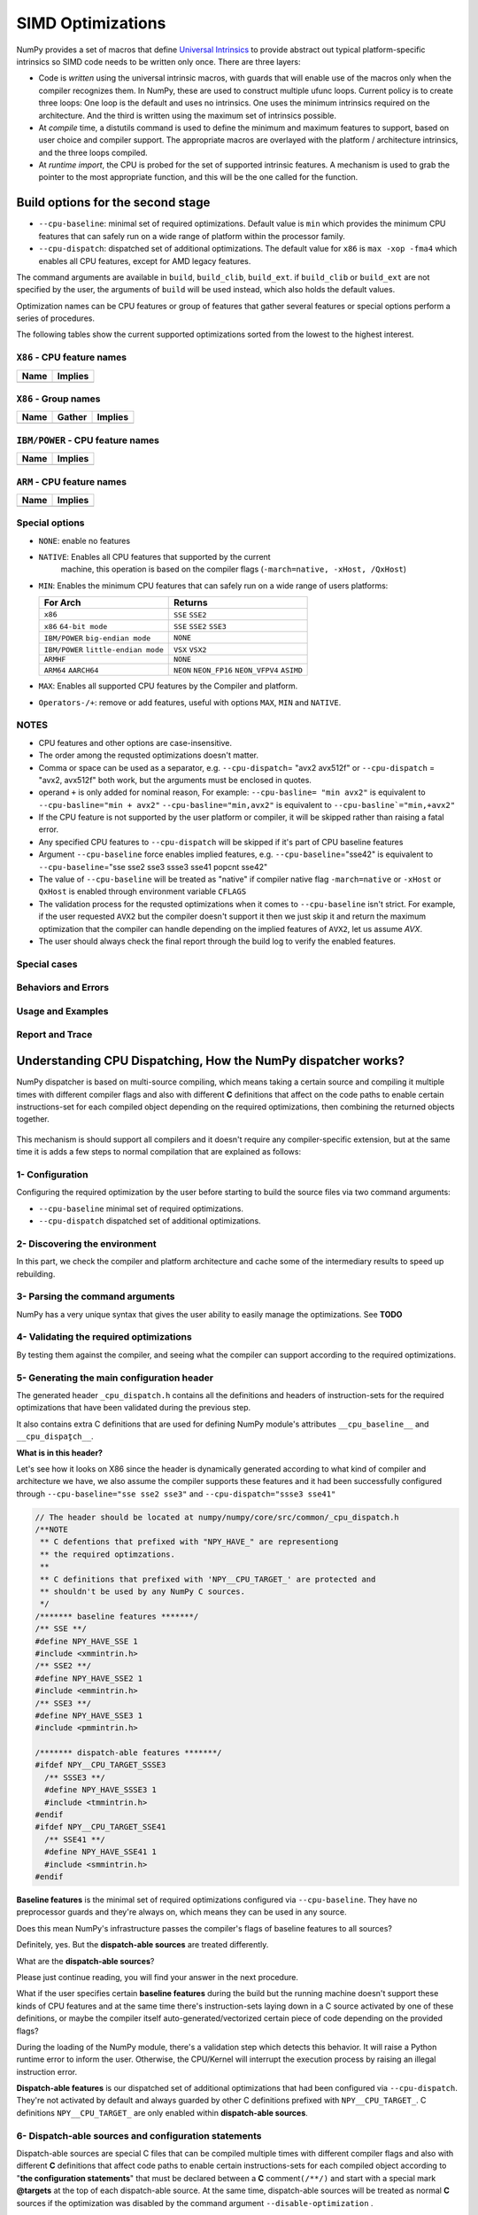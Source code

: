 ******************
SIMD Optimizations
******************

NumPy provides a set of macros that define `Universal Intrinsics`_ to provide
abstract out typical platform-specific intrinsics so SIMD code needs to be
written only once. There are three layers:

- Code is *written* using the universal intrinsic macros, with guards that
  will enable use of the macros only when the compiler recognizes them.
  In NumPy, these are used to construct multiple ufunc loops. Current policy is
  to create three loops: One loop is the default and uses no intrinsics. One
  uses the minimum intrinsics required on the architecture. And the third is
  written using the maximum set of intrinsics possible.
- At *compile* time, a distutils command is used to define the minimum and
  maximum features to support, based on user choice and compiler support. The
  appropriate macros are overlayed with the platform / architecture intrinsics,
  and the three loops compiled.
- At *runtime import*, the CPU is probed for the set of supported intrinsic
  features. A mechanism is used to grab the pointer to the most appropriate
  function, and this will be the one called for the function.


Build options for the second stage
==================================

- ``--cpu-baseline``: minimal set of required optimizations. Default
  value is ``min`` which provides the minimum CPU features that can
  safely run on a wide range of platform within the processor family.

- ``--cpu-dispatch``: dispatched set of additional optimizations.
  The default value for ``x86`` is ``max -xop -fma4`` which enables all CPU
  features, except for AMD legacy features.

The command arguments are available in ``build``, ``build_clib``, ``build_ext``.
if ``build_clib`` or ``build_ext`` are not specified by the user, the arguments of
``build`` will be used instead, which also holds the default values.

Optimization names can be CPU features or group of features that gather several features or
special options perform a series of procedures.


The following tables show the current supported optimizations sorted from the lowest to the highest interest.

``X86`` - CPU feature names
~~~~~~~~~~~~~~~~~~~~~~~~~~~

.. table::
    :align: left

    ============  ===================================================================
     Name          Implies
    ============  ===================================================================
    ============  ===================================================================

``X86`` - Group names
~~~~~~~~~~~~~~~~~~~~~

.. table::
    :align: left

    ==============  ================================== ============================================
      Name          Gather                                            Implies
    ==============  ================================== ============================================
    ==============  ================================== ============================================

``IBM/POWER``  - CPU feature names
~~~~~~~~~~~~~~~~~~~~~~~~~~~~~~~~~~

.. table::
    :align: left

    ============  =================
     Name          Implies
    ============  =================
    ============  =================

``ARM`` - CPU feature names
~~~~~~~~~~~~~~~~~~~~~~~~~~~

.. table::
    :align: left

    ===============  ================================================================
     Name            Implies
    ===============  ================================================================
    ===============  ================================================================

Special options
~~~~~~~~~~~~~~~

- ``NONE``: enable no features

- ``NATIVE``: Enables all CPU features that supported by the current
   machine, this operation is based on the compiler flags (``-march=native, -xHost, /QxHost``)

- ``MIN``: Enables the minimum CPU features that can safely run on a wide range of users platforms:

  .. table::
      :align: left

      ======================================  =======================================
       For Arch                               Returns
      ======================================  =======================================
       ``x86``                                ``SSE`` ``SSE2``
       ``x86`` ``64-bit mode``                ``SSE`` ``SSE2`` ``SSE3``
       ``IBM/POWER`` ``big-endian mode``      ``NONE``
       ``IBM/POWER`` ``little-endian mode``   ``VSX`` ``VSX2``
       ``ARMHF``                              ``NONE``
       ``ARM64`` ``AARCH64``                  ``NEON`` ``NEON_FP16`` ``NEON_VFPV4``
                                              ``ASIMD``
      ======================================  =======================================

- ``MAX``: Enables all supported CPU features by the Compiler and platform.

- ``Operators-/+``: remove or add features, useful with options ``MAX``, ``MIN`` and ``NATIVE``.

NOTES
~~~~~~~~~~~~~
- CPU features and other options are case-insensitive.

- The order among the requsted optimizations doesn't matter.

- Comma or space can be used as a separator, e.g. ``--cpu-dispatch``\ = 
  "avx2 avx512f" or ``--cpu-dispatch`` = "avx2, avx512f" both work, but the
  arguments must be enclosed in quotes.

- operand ``+`` is only added for nominal reason, For example:
  ``--cpu-basline= "min avx2"`` is equivalent to ``--cpu-basline="min + avx2"``
  ``--cpu-basline="min,avx2"`` is equivalent to ``--cpu-basline`="min,+avx2"``

- If the CPU feature is not supported by the user platform or
  compiler, it will be skipped rather than raising a fatal error.

- Any specified CPU features to ``--cpu-dispatch`` will be skipped if
  it's part of CPU baseline features

- Argument ``--cpu-baseline`` force enables implied features,
  e.g. ``--cpu-baseline``\ ="sse42" is equivalent to
  ``--cpu-baseline``\ ="sse sse2 sse3 ssse3 sse41 popcnt sse42"

- The value of ``--cpu-baseline`` will be treated as "native" if
  compiler native flag ``-march=native`` or ``-xHost`` or ``QxHost`` is
  enabled through environment variable ``CFLAGS``

- The validation process for the requsted optimizations when it comes to
  ``--cpu-baseline`` isn't strict. For example, if the user requested
  ``AVX2`` but the compiler doesn't support it then we just skip it and return
  the maximum optimization that the compiler can handle depending on the
  implied features of ``AVX2``, let us assume `AVX`.

- The user should always check the final report through the build log
  to verify the enabled features.

Special cases
~~~~~~~~~~~~~

Behaviors and Errors
~~~~~~~~~~~~~~~~~~~~



Usage and Examples
~~~~~~~~~~~~~~~~~~

Report and Trace
~~~~~~~~~~~~~~~~

Understanding CPU Dispatching, How the NumPy dispatcher works?
==============================================================

NumPy dispatcher is based on multi-source compiling, which means taking
a certain source and compiling it multiple times with different compiler
flags and also with different **C** definitions that affect on the code
paths to enable certain instructions-set for each compiled object
depending on the required optimizations, then combining the returned
objects together.

.. figure:: figures/opt-infra.png

This mechanism is should support all compilers and it doesn't require any
compiler-specific extension, but at the same time it is adds a few steps to
normal compilation that are explained as follows:

1- Configuration
~~~~~~~~~~~~~~~~

Configuring the required optimization by the user before starting to build the
source files via two command arguments:

-  ``--cpu-baseline`` minimal set of required optimizations.

-  ``--cpu-dispatch`` dispatched set of additional optimizations.


2- Discovering the environment
~~~~~~~~~~~~~~~~~~~~~~~~~~~~~~

In this part, we check the compiler and platform architecture
and cache some of the intermediary results to speed up rebuilding.

3- Parsing the command arguments
~~~~~~~~~~~~~~~~~~~~~~~~~~~~~~~~

NumPy has a very unique syntax that gives the user ability to easily
manage the optimizations. See **TODO**

4- Validating the required optimizations
~~~~~~~~~~~~~~~~~~~~~~~~~~~~~~~~~~~~~~~~

By testing them against the compiler, and seeing what the compiler can
support according to the required optimizations.

5- Generating the main configuration header
~~~~~~~~~~~~~~~~~~~~~~~~~~~~~~~~~~~~~~~~~~~

The generated header ``_cpu_dispatch.h`` contains all the definitions and
headers of instruction-sets for the required optimizations that have been
validated during the previous step.

It also contains extra C definitions that are used for defining NumPy
module's attributes ``__cpu_baseline__`` and ``__cpu_dispaٍtch__``.

**What is in this header?**

Let's see how it looks on X86 since the header is dynamically generated
according to what kind of compiler and architecture we have, we also
assume the compiler supports these features and it had been successfully
configured through ``--cpu-baseline="sse sse2 sse3"`` and
``--cpu-dispatch="ssse3 sse41"``

.. code:: c

   // The header should be located at numpy/numpy/core/src/common/_cpu_dispatch.h
   /**NOTE
    ** C defentions that prefixed with "NPY_HAVE_" are representiong
    ** the required optimzations.
    **
    ** C definitions that prefixed with 'NPY__CPU_TARGET_' are protected and
    ** shouldn't be used by any NumPy C sources.
    */
   /******* baseline features *******/
   /** SSE **/
   #define NPY_HAVE_SSE 1
   #include <xmmintrin.h>
   /** SSE2 **/
   #define NPY_HAVE_SSE2 1
   #include <emmintrin.h>
   /** SSE3 **/
   #define NPY_HAVE_SSE3 1
   #include <pmmintrin.h>

   /******* dispatch-able features *******/
   #ifdef NPY__CPU_TARGET_SSSE3
     /** SSSE3 **/
     #define NPY_HAVE_SSSE3 1
     #include <tmmintrin.h>
   #endif
   #ifdef NPY__CPU_TARGET_SSE41
     /** SSE41 **/
     #define NPY_HAVE_SSE41 1
     #include <smmintrin.h>
   #endif

**Baseline features** is the minimal set of required optimizations configured
via ``--cpu-baseline``. They have no preprocessor guards and they're
always on, which means they can be used in any source.

Does this mean NumPy's infrastructure passes the compiler's flags of
baseline features to all sources?

Definitely, yes. But the **dispatch-able sources** are treated
differently.

What are the **dispatch-able sources**?

Please just continue reading, you will find your answer in the next
procedure.

What if the user specifies certain **baseline features** during the
build but the running machine doesn't support these kinds of CPU
features and at the same time there's instruction-sets laying down in
a C source activated by one of these definitions, or maybe the
compiler itself auto-generated/vectorized certain piece of code
depending on the provided flags?

During the loading of the NumPy module, there's a validation step
which detects this behavior. It will raise a Python runtime error to inform the
user. Otherwise, the CPU/Kernel will interrupt the execution process by
raising an illegal instruction error.

**Dispatch-able features** is our dispatched set of additional optimizations
that had been configured via ``--cpu-dispatch``. They're not activated by
default and always guarded by other C definitions prefixed with
``NPY__CPU_TARGET_``. C definitions ``NPY__CPU_TARGET_`` are only
enabled within **dispatch-able sources**.

6- Dispatch-able sources and configuration statements
~~~~~~~~~~~~~~~~~~~~~~~~~~~~~~~~~~~~~~~~~~~~~~~~~~~~~

Dispatch-able sources are special C files that can be compiled multiple
times with different compiler flags and also with different **C**
definitions that affect code paths to enable certain
instructions-sets for each compiled object according to "**the
configuration statements**" that must be declared between a **C**
comment\ ``(/**/)`` and start with a special mark **@targets** at the
top of each dispatch-able source. At the same time, dispatch-able
sources will be treated as normal **C** sources if the optimization was
disabled by the command argument ``--disable-optimization`` .

**What are configuration statements?**

Configuration statements are sort of keywords combined together to
determine the required optimization for the dispatch-able source.

Example:

.. code:: c

   /*@targets avx2 avx512f vsx2 vsx3 asimd asimdhp */
   // C code

The keywords mainly represent the additional optimizations that configured
through ``--cpu-dispatch``, but it can also represent other options such as:

- Target groups: pre-configured configuration statements used for
  managing the required optimizations from outside the dispatch-able source.

- Policies: collections of options used for changing the default
  behaviors or forcing the compilers to perform certain things.

- "baseline": a unique keyword represents the minimal optimizations
  that configured through ``--cpu-baseline``

**Numpy's infrastructure handles dispatch-able sources in four steps**:

- **(A) Recognition**: Just like source templates and F2PY, the
  dispatch-able sources requires a special extension ``*.dispatch.c``
  to mark C dispatch-able source files, and for C++
  ``*.dispatch.cpp`` or ``*.dispatch.cxx``
  **NOTE**: C++ not supported yet.

- **(B) Parsing and validating**: In this step, we take the
  dispatch-able sources that had been filtered by the previous step,
  then we parse and validate the configuration statements for each one
  of them one by one in order to determine the required optimizations.

- **(C) Wrapping**: This is the approach taken by NumPy's
  infrastructure, which has proved to be sufficiently flexible in order
  to compile a single source multiple times with different **C**
  definitions and flags that affect on the code paths. The process is
  achieved by creating a temporary **C** source for each required
  optimization that related to the additional optimization, which
  contains the declarations of the **C** definitions and including the
  involved source via the **C** directive **#include**. For more
  clarification take a look at the following code :

  .. code:: c

      /**
       * Here's an example of wrapping the dispatch-able source for AVX512F
       */
      // this definition is used by NumPy utilities as suffixes for the exported symbols
      #define NPY__CPU_TARGET_CURRENT AVX512F
      /**
       * The following definitions are affecting on the path of code by enabling
       * the definitions of the dispatch-able features that been defined within the main
       * configuration header. Also you can realize that we also adding definitions
       * for the implied features.
       */
      #define NPY__CPU_TARGET_SSE
      #define NPY__CPU_TARGET_SSE2
      #define NPY__CPU_TARGET_SSE3
      #define NPY__CPU_TARGET_SSSE3
      #define NPY__CPU_TARGET_SSE41
      #define NPY__CPU_TARGET_POPCNT
      #define NPY__CPU_TARGET_SSE42
      #define NPY__CPU_TARGET_AVX
      #define NPY__CPU_TARGET_F16C
      #define NPY__CPU_TARGET_FMA3
      #define NPY__CPU_TARGET_AVX2
      #define NPY__CPU_TARGET_AVX512F
      // our dispatch-able source
      #include "/the/absuolate/path/of/hello.dispatch.c"

- **(D) Dispatch-able configuration header**: The infrastructure
  generates a config header for each dispatch-able source, this header
  mainly contains two abstract **C** macros used for identifying the
  generated objects, so they can be used for runtime dispatching
  certain symbols from the generated objects by any **C** source, it
  also used for forward declarations.

  The generated header takes the name of the dispatch-able source after
  excluding the extension and replace it with '**.h**', for example
  assume we have a dispatch-able source called **hello.dispatch.c** and
  contains the following:

  .. code:: c

      // hello.dispatch.c
      /*@targets baseline sse42 avx512f */
      #include <stdio.h>
      #include "numpy/utils.h" // NPY_CAT, NPY_TOSTR

      #ifndef NPY__CPU_TARGET_CURRENT
        // wrapping the dispatch-able source only happens to the addtional optimizations
        // but if the keyword 'baseline' provided within the configuration statments,
          // the infrastructure will add extra compiling for the dispatch-able source by
          // passing it as-is to the compiler without any changes.
        #define CURRENT_TARGET(X) X
        #define NPY__CPU_TARGET_CURRENT baseline // for printing only
      #else
        // since we reach to this point, that's mean we're dealing with
          // the addtional optimizations, so it could be SSE42 or AVX512F
        #define CURRENT_TARGET(X) NPY_CAT(NPY_CAT(X, _), NPY__CPU_TARGET_CURRENT)
      #endif
      // Macro 'CURRENT_TARGET' adding the current target as suffux to the exported symbols,
      // to avoid linking duplications, NumPy already has a macro called
      // 'NPY_CPU_DISPATCH_CURFX' similar to it, located at
      // numpy/numpy/core/src/common/npy_cpu_dispatch.h
      // NOTE: we tend to not adding suffixes to the baseline exported symbols
      void CURRENT_TARGET(simd_whoami)(const char *extra_info)
      {
          printf("I'm " NPY_TOSTR(NPY__CPU_TARGET_CURRENT) ", %s\n", extra_info);
      }

  Now assume you attached **hello.dispatch.c** to the source tree, then
  the infrastructure should generate a temporary config header called
  **hello.dispatch.h** that can be reached by any source in the source
  tree, and it should contains the following code :

  .. code:: c

      #ifndef NPY__CPU_DISPATCH_EXPAND_
        // To expand the macro calls in this header
          #define NPY__CPU_DISPATCH_EXPAND_(X) X
      #endif
      // Undefining the following macros, due to the possibility of including config headers
      // multiple times within the same source and since each config header represents
      // different required optimizations according to the specified configuration
      // statements in the dispatch-able source that derived from it.
      #undef NPY__CPU_DISPATCH_BASELINE_CALL
      #undef NPY__CPU_DISPATCH_CALL
      // nothing strange here, just a normal preprocessor callback
      // enabled only if 'baseline' spesfied withiin the configration statments
      #define NPY__CPU_DISPATCH_BASELINE_CALL(CB, ...) \
        NPY__CPU_DISPATCH_EXPAND_(CB(__VA_ARGS__))
      // 'NPY__CPU_DISPATCH_CALL' is an abstract macro is used for dispatching
      // the required optimizations that specified within the configuration statements.
      //
      // @param CHK, Expected a macro that can be used to detect CPU features
      // in runtime, which takes a CPU feature name without string quotes and
      // returns the testing result in a shape of boolean value.
      // NumPy already has macro called "NPY_CPU_HAVE", which fit this requirment.
      //
      // @param CB, a callback macro that expected to be called multiple times depending
      // on the required optimizations, the callback should receive the following arguments:
      //  1- The pending calls of @param CHK filled up with the required CPU features,
      //     that need to be tested first in runtime before executing call belong to
      //     the compiled object.
      //  2- The required optimization name, same as in 'NPY__CPU_TARGET_CURRENT'
      //  3- Extra arguments in the macro itself
      //
      // By default the callback calls are sorted depending on the highest interest
      // unless the policy "$keep_sort" was in place within the configuration statements
      // see "Dive into the CPU dispatcher" for more clarification.
      #define NPY__CPU_DISPATCH_CALL(CHK, CB, ...) \
        NPY__CPU_DISPATCH_EXPAND_(CB((CHK(AVX512F)), AVX512F, __VA_ARGS__)) \
        NPY__CPU_DISPATCH_EXPAND_(CB((CHK(SSE)&&CHK(SSE2)&&CHK(SSE3)&&CHK(SSSE3)&&CHK(SSE41)), SSE41, __VA_ARGS__))

  An example of using the config header in light of the above:

  .. code:: c

      // NOTE: The following macros are only defined for demonstration purposes only.
      // NumPy already has a collections of macros located at
      // numpy/numpy/core/src/common/npy_cpu_dispatch.h, that covers all dispatching
      // and declarations scenarios.

      #include "numpy/npy_cpu_features.h" // NPY_CPU_HAVE
      #include "numpy/utils.h" // NPY_CAT, NPY_EXPAND

      // An example for setting a macro that calls all the exported symbols at once
      // after checking if they're supported by the running machine.
      #define DISPATCH_CALL_ALL(FN, ARGS) \
          NPY__CPU_DISPATCH_CALL(NPY_CPU_HAVE, DISPATCH_CALL_ALL_CB, FN, ARGS) \
          NPY__CPU_DISPATCH_BASELINE_CALL(DISPATCH_CALL_BASELINE_ALL_CB, FN, ARGS)
      // The preprocessor callbacks.
      // The same suffixes as we define it in the dispatch-able source.
      #define DISPATCH_CALL_ALL_CB(CHECK, TARGET_NAME, FN, ARGS) \
        if (CHECK) { NPY_CAT(NPY_CAT(FN, _), TARGET_NAME) ARGS; }
      #define DISPATCH_CALL_BASELINE_ALL_CB(FN, ARGS) \
        FN NPY_EXPAND(ARGS);

      // An example for setting a macro that calls the exported symbols of highest
      // interest optimization, after checking if they're supported by the running machine.
      #define DISPATCH_CALL_HIGH(FN, ARGS) \
        if (0) {} \
          NPY__CPU_DISPATCH_CALL(NPY_CPU_HAVE, DISPATCH_CALL_HIGH_CB, FN, ARGS) \
          NPY__CPU_DISPATCH_BASELINE_CALL(DISPATCH_CALL_BASELINE_HIGH_CB, FN, ARGS)
      // The preprocessor callbacks
      // The same suffixes as we define it in the dispatch-able source.
      #define DISPATCH_CALL_HIGH_CB(CHECK, TARGET_NAME, FN, ARGS) \
        else if (CHECK) { NPY_CAT(NPY_CAT(FN, _), TARGET_NAME) ARGS; }
      #define DISPATCH_CALL_BASELINE_HIGH_CB(FN, ARGS) \
        else { FN NPY_EXPAND(ARGS); }

      // NumPy has a macro called 'NPY_CPU_DISPATCH_DECLARE' can be used
      // for forward declrations any kind of prototypes based on
      // 'NPY__CPU_DISPATCH_CALL' and 'NPY__CPU_DISPATCH_BASELINE_CALL'.
      // However in this example, we just handle it manually.
      void simd_whoami(const char *extra_info);
      void simd_whoami_AVX512F(const char *extra_info);
      void simd_whoami_SSE41(const char *extra_info);

      void trigger_me(void)
      {
          // bring the auto-gernreated config header
          // which contains config macros 'NPY__CPU_DISPATCH_CALL' and
          // 'NPY__CPU_DISPATCH_BASELINE_CALL'.
          // it highely recomaned to include the config header before exectuing
        // the dispatching macros in case if there's another header in the scope.
          #include "hello.dispatch.h"
          DISPATCH_CALL_ALL(simd_whoami, ("all"))
          DISPATCH_CALL_HIGH(simd_whoami, ("the highest interest"))
          // An example of including multiple config headers in the same source
          // #include "hello2.dispatch.h"
          // DISPATCH_CALL_HIGH(another_function, ("the highest interest"))
      }


Dive into the CPU dispatcher
============================

The baseline
~~~~~~~~~~~~

Dispatcher
~~~~~~~~~~

Groups and Policies
~~~~~~~~~~~~~~~~~~~

Examples
~~~~~~~~

Report and Trace
~~~~~~~~~~~~~~~~


.. _`Universal Intrinsics`: https://numpy.org/neps/nep-0038-SIMD-optimizations.html
